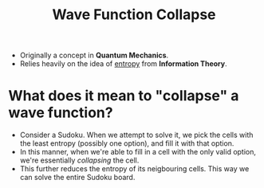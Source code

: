 :PROPERTIES:
:ID:       97a5ec97-cf7a-4c82-9315-8310c99839a1
:ROAM_REFS: https://youtu.be/rI_y2GAlQFM
:END:
#+title: Wave Function Collapse
#+filetags: :CS:

- Originally a concept in *Quantum Mechanics*.
- Relies heavily on the idea of _entropy_ from *Information Theory*.

* What does it mean to "collapse" a wave function?
- Consider a Sudoku. When we attempt to solve it, we pick the cells with the least entropy (possibly one option), and fill it with that option. 
- In this manner, when we're able to fill in a cell with the only valid option, we're essentially /collapsing/ the cell.
- This further reduces the entropy of its neigbouring cells. This way we can solve the entire Sudoku board.

